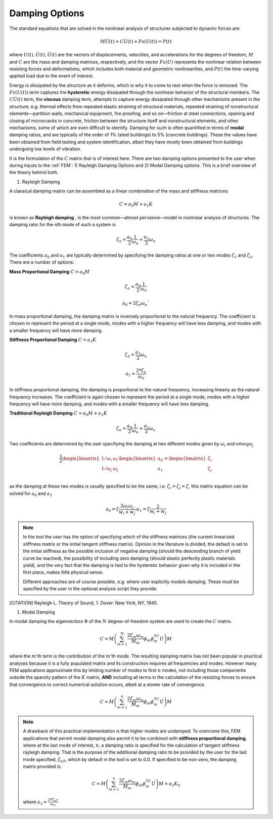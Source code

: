 .. _lblDamping:

Damping Options
===============

The standard equations that are solved in the nonlinear analysis of structures subjected to dynamic forces are:

.. math::
   
   M \ddot{U}(t) + C \dot{U}(t)  + Fs(U(t)) = P(t)

where :math:`U(t), \dot{U}(t), \ddot{U}(t)` are the vectors of displacements, velocities, and accelerations for the degrees of freedom, :math:`M` and :math:`C` are the mass and damping matrices, respectively, and the vector :math:`Fs(U)` represents the nonlinear relation between resisting forces and deformations, which includes both material and geometric nonlinearities, and :math:`P(t)` the time-varying applied load due to the event of interest. 

Energy is dissipated by the structure as it deforms, which is why it to come to rest when the force is removed. The :math:`Fs(U(t))` term captures the **hysteretic** energy dissipated through the nonlinear behavior of the structural members. The :math:`C \dot{U}(t)` term, the **viscous** damping term, attempts to capture energy dissipated through other  mechanisms present in the structure, e.g. thermal effects from repeated elastic straining of structural materials, repeated straining of nonstructural elements—partition walls, mechanical equipment, fire proofing, and so on—friction at steel connections, opening and closing of microcracks in concrete, friction between the structure itself and nonstructural elements, and other mechanisms, some of which are even difficult to identify. Damping for such is often quantified in terms of **modal** damping ratios, and are typically of the order of 1% (steel buildings) to 5% (concrete buildings). These the values have been obtained from field testing and system identification, albeit they have mostly been obtained from buildings undergoing low levels of vibration.

It is the formulation of the :math:`C` matrix that is of interest here. There are two damping options presented to the user when during inputs to the :ref:`FEM`: 1) Rayleigh Damping Options and 2) Modal Damping options. This is a brief overview of the theory behind both.


#. Rayleigh Damping 

A classical damping matrix can be assembled as a linear combination of the mass and stiffness matrices:

.. math::
   
   C = a_0 M + a_1 K

is known as **Rayleigh damping** , is the most common—almost pervasive—model in nonlinear analysis of structures. The damping ratio for the nth mode of such a system is

.. math::

   \zeta_n = \frac{a_0}{2}\frac{1}{\omega_n} + \frac{a_1}{2}\omega_n

The coefficients :math:`a_0` and :math:`a_1` are typically determined by specifying the damping ratios at one or two modes :math:`\zeta_1` and :math:`\zeta_2`. There are a number of options:

**Mass Proportional Damping** :math:`C = a_0 M` 

.. math::

   \zeta_n = \frac{a_0}{2}\frac{1}{\omega_n}

   a_0 = 2 \zeta_n \omega_n`

In mass proportional damping, the damping matrix is inversely proportional to the natural frequency. The coefficient is chosen to represent the period at a single mode, modes with a higher frequency will have less damping, and modes with a smaller frequency will have more damping.

**Stiffness Proportional Damping** :math:`C = a_1 K`

.. math::

   \zeta_n = \frac{a_1}{2}\omega_n

   a_1 = \frac{2 * \zeta_n}{\omega_n}

In stiffness proportional damping, the damping is proportional to the natural frequency, increasing linearly as the natural frequency increases. The coefficient is again chosen to represent the period at a single mode, modes with a higher frequency will have more damping, and modes with a smaller frequency will have less damping.


**Traditional Rayleigh Damping** :math:`C = a_0 M + a_1 K`

.. math::

   \zeta_n = \frac{a_0}{2}\frac{1}{\omega_n} + \frac{a_1}{2}\omega_n

Two coefficients are determined by the user specifying the damping at two different modes given by :math:`\omega_i` and :math:`omega_j`

.. math::

   \frac{1}{2} \begin{bmatrix} 
   	       1/\omega_i & \omega_i \\
	       1/\omega_j & \omega_j \\
	       \end{bmatrix} 
	       \begin{bmatrix}
	       a_0 \\
	       a_1
	       \end{bmatrix} 
	       = 
	       \begin{bmatrix}
	       \zeta_i \\
	       \zeta_j
	       \end{bmatrix}

as the damping at these two modes is usually specified to be the same, i.e. :math:`\zeta_i = \zeta_j = \zeta`, this matrix equation can  be solved for :math:`a_0` and :math:`a_1` 

.. math::

   a_0 = \zeta \frac{2 \omega_i \omega_j}{w_i + w_j} ; a_1 = \zeta \frac{2}{w_i + w_j}


.. note:: 
   
   In the tool the user has the option of specifying which of the stiffness matrices (the current linearized stiffness matrix or the initial tangent stiffness matrix). Opinion in the literature is divided, the default is set to the initial stiffness as the possible inclusion of negative damping (should the descending branch of yield curve be reached), the possibility of including zero damping (should elastic perfectly plastic materials yield), and the very fact that the damping is tied to the hysteretic behavior given why it is included in the first place, makes little physical sense.

   Different approaches are of course possible, e.g. where user explicitly models damping. These must be specified by the user in the optional analysis script they provide.

.. [CITATION]

   Rayleigh L. Theory of Sound, 1. Dover: New York, NY, 1945.


#. Modal Damping 

In modal damping the eigenvectors :math:`\Phi` of the :math:`N` degree-of-freedom system are used to create the :math:`C` matrix.

.. math::

   C = M \left ( \sum_{m=1}^{N} \frac{2 \zeta_m \omega_m}{M_m} \phi_m \phi_m^TC \dot{U} \right ) M

where the :math:`m`'th term is the contribution of the :math:`m`'th mode. The resulting damping matrix has not been popular in practical analyses because it is a fully populated matrix and its construction requires all frequencies and modes. However many FEM applications approximate this by limiting number of modes to first :math:`n` modes, not including those components outside the sparsity pattern of the :math:`K` matrix, **AND** including all terms in the calculation of the resisting forces to ensure that convergence to correct numerical solution occurs, albeit at a slower rate of convergence.

.. math:: 

   C = M \left ( \sum_{m=1}^{n} \frac{2 \zeta_m \omega_m}{M_m} \phi_m \phi_m^TC \dot{U} \right ) M

.. note:: 

   A drawback of this practical implementation is that higher modes are undamped. To overcome this, FEM applications that permit modal damping also permit it to be combined with **stiffness proportional damping**, where at the last mode of interest, :math:`n`, a damping ratio is specified for the calculation of tangent stiffness rayleigh damping. That is the purpose of the additional damping ratio to be provided by the user for the last mode specified, :math:`\zeta_{nT}`, which by default in the tool is set to 0.0. If specified to be non-zero, the damping matrix provided is:

   .. math::

      C = M \left ( \sum_{m=1}^{n} \frac{2 \zeta_m \omega_m}{M_m} \phi_m \phi_m^TC \dot{U} \right ) M + a_1 K_0

   where :math:`a_1 = \frac{2 * \zeta_{nT}}{\omega_{n}}`
   